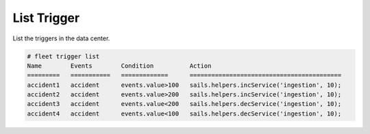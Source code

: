 .. _Scenario-List-Trigger:

List Trigger
============
List the triggers in the data center.

.. image:: List-Trigger.png

.. code-block:: none

    # fleet trigger list
    Name        Events        Condition          Action
    =========   ===========   =============      ==========================================
    accident1   accident      events.value>100   sails.helpers.incService('ingestion', 10);
    accident2   accident      events.value>200   sails.helpers.incService('ingestion', 10);
    accident3   accident      events.value<200   sails.helpers.decService('ingestion', 10);
    accident4   accident      events.value<100   sails.helpers.decService('ingestion', 10);


